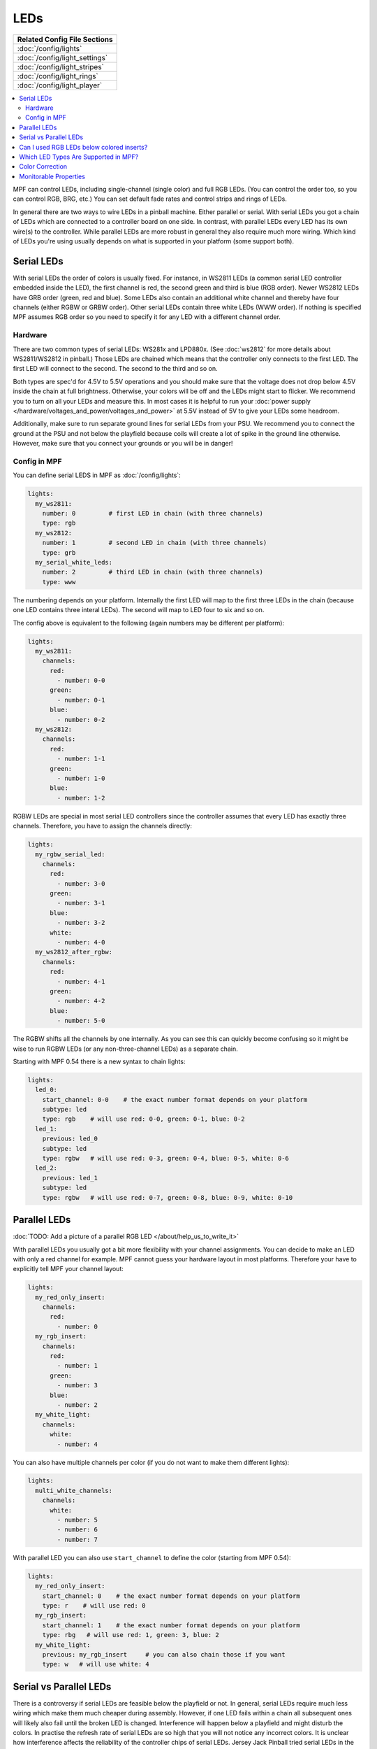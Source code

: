LEDs
====
+------------------------------------------------------------------------------+
| Related Config File Sections                                                 |
+==============================================================================+
| :doc:`/config/lights`                                                        |
+------------------------------------------------------------------------------+
| :doc:`/config/light_settings`                                                |
+------------------------------------------------------------------------------+
| :doc:`/config/light_stripes`                                                 |
+------------------------------------------------------------------------------+
| :doc:`/config/light_rings`                                                   |
+------------------------------------------------------------------------------+
| :doc:`/config/light_player`                                                  |
+------------------------------------------------------------------------------+

.. contents::
   :local:

MPF can control LEDs, including single-channel (single color) and full RGB
LEDs. (You can control the order too, so you can control RGB, BRG, etc.)
You can set default fade rates and control strips and rings of LEDs.

In general there are two ways to wire LEDs in a pinball machine.
Either parallel or serial.
With serial LEDs you got a chain of LEDs which are connected to a controller
board on one side.
In contrast, with parallel LEDs every LED has its own wire(s) to the controller.
While parallel LEDs are more robust in general they also require much more wiring.
Which kind of LEDs you're using usually depends on what is supported in your
platform (some support both).

Serial LEDs
-----------

With serial LEDs the order of colors is usually fixed. For instance, in WS2811
LEDs (a common serial LED controller embedded inside the LED), the first
channel is red, the second green and third is blue (RGB order).
Newer WS2812 LEDs have GRB order (green, red and blue).
Some LEDs also contain an additional white channel and thereby have four
channels (either RGBW or GRBW order).
Other serial LEDs contain three white LEDs (WWW order).
If nothing is specified MPF assumes RGB order so you need to specify it for any
LED with a different channel order.

Hardware
~~~~~~~~

There are two common types of serial LEDs: WS281x and LPD880x.
(See :doc:`ws2812` for more details about WS2811/WS2812 in pinball.)
Those LEDs are chained which means that the controller only connects to the
first LED.
The first LED will connect to the second.
The second to the third and so on.

.. image:: images/ws2812array.png

Both types are spec'd for 4.5V to 5.5V operations and you should make sure that
the voltage does not drop below 4.5V inside the chain at full brightness.
Otherwise, your colors will be off and the LEDs might start to flicker.
We recommend you to turn on all your LEDs and measure this.
In most cases it is helpful to run your
:doc:`power supply </hardware/voltages_and_power/voltages_and_power>` at 5.5V
instead of 5V to give your LEDs some headroom.

Additionally, make sure to run separate ground lines for serial LEDs from
your PSU.
We recommend you to connect the ground at the PSU and not below the playfield
because coils will create a lot of spike in the ground line otherwise.
However, make sure that you connect your grounds or you will be in danger!

Config in MPF
~~~~~~~~~~~~~

You can define serial LEDS in MPF as :doc:`/config/lights`:

.. code-block:: mpf-config

  lights:
    my_ws2811:
      number: 0         # first LED in chain (with three channels)
      type: rgb
    my_ws2812:
      number: 1         # second LED in chain (with three channels)
      type: grb
    my_serial_white_leds:
      number: 2         # third LED in chain (with three channels)
      type: www

The numbering depends on your platform. Internally the first LED will
map to the first three LEDs in the chain (because one LED contains three
interal LEDs). The second will map to LED four to six and so on.

The config above is equivalent to the following (again numbers may be different per platform):

.. code-block:: mpf-config

  lights:
    my_ws2811:
      channels:
        red:
          - number: 0-0
        green:
          - number: 0-1
        blue:
          - number: 0-2
    my_ws2812:
      channels:
        red:
          - number: 1-1
        green:
          - number: 1-0
        blue:
          - number: 1-2

RGBW LEDs are special in most serial LED controllers since the controller
assumes that every LED has exactly three channels. Therefore, you have to
assign the channels directly:

.. code-block:: mpf-config

  lights:
    my_rgbw_serial_led:
      channels:
        red:
          - number: 3-0
        green:
          - number: 3-1
        blue:
          - number: 3-2
        white:
          - number: 4-0
    my_ws2812_after_rgbw:
      channels:
        red:
          - number: 4-1
        green:
          - number: 4-2
        blue:
          - number: 5-0

The RGBW shifts all the channels by one internally. As you can see this can
quickly become confusing so it might be wise to run RGBW LEDs (or any
non-three-channel LEDs) as a separate chain.

Starting with MPF 0.54 there is a new syntax to chain lights:

.. code-block:: mpf-config

    lights:
      led_0:
        start_channel: 0-0    # the exact number format depends on your platform
        subtype: led
        type: rgb    # will use red: 0-0, green: 0-1, blue: 0-2
      led_1:
        previous: led_0
        subtype: led
        type: rgbw   # will use red: 0-3, green: 0-4, blue: 0-5, white: 0-6
      led_2:
        previous: led_1
        subtype: led
        type: rgbw   # will use red: 0-7, green: 0-8, blue: 0-9, white: 0-10

Parallel LEDs
-------------

:doc:`TODO: Add a picture of a parallel RGB LED </about/help_us_to_write_it>`

With parallel LEDs you usually got a bit more flexibility with your channel
assignments. You can decide to make an LED with only a red channel for example.
MPF cannot guess your hardware layout in most platforms.
Therefore your have to explicitly tell MPF your channel layout:

.. code-block:: mpf-config

  lights:
    my_red_only_insert:
      channels:
        red:
          - number: 0
    my_rgb_insert:
      channels:
        red:
          - number: 1
        green:
          - number: 3
        blue:
          - number: 2
    my_white_light:
      channels:
        white:
          - number: 4

You can also have multiple channels per color (if you do not want to make them different lights):

.. code-block:: mpf-config

  lights:
    multi_white_channels:
      channels:
        white:
          - number: 5
          - number: 6
          - number: 7

With parallel LED you can also use ``start_channel`` to define the color
(starting from MPF 0.54):

.. code-block:: mpf-config

    lights:
      my_red_only_insert:
        start_channel: 0    # the exact number format depends on your platform
        type: r    # will use red: 0
      my_rgb_insert:
        start_channel: 1    # the exact number format depends on your platform
        type: rbg   # will use red: 1, green: 3, blue: 2
      my_white_light:
        previous: my_rgb_insert     # you can also chain those if you want
        type: w   # will use white: 4


Serial vs Parallel LEDs
-----------------------

There is a controversy if serial LEDs are feasible below the playfield or not.
In general, serial LEDs require much less wiring which make them much cheaper
during assembly.
However, if one LED fails within a chain all subsequent ones will likely also
fail until the broken LED is changed.
Interference will happen below a playfield and might disturb the colors.
In practise the refresh rate of serial LEDs are so high that you will not
notice any incorrect colors.
It is unclear how interference affects the reliability of the controller
chips of serial LEDs.
Jersey Jack Pinball tried serial LEDs in the Wizard of Oz (WoZ) and ran into
a lot of reliability issues.
Finally, they reverted back to parallel LEDs (one I2C driver chip per chain).
One of the problems they had was interferences in the ground line which is
why we recommend a separate power supply for serial LEDs and a separate ground
line (but still common ground;
see :doc:`the voltages and power guide </hardware/voltages_and_power/voltages_and_power>`
for details).

For production runs you should probably be careful with serial LEDs.
At least test extensively.
However, you might take some risks in a homebrew machine because serial LEDs
are quite cheap and easy to replace once broken.
In practise they seem to work just fine for all homebrew machines we know.

Can I used RGB LEDs below colored inserts?
------------------------------------------

There is no point to use RGB LEDs below colored inserts.
That simply does not work physically.
Those colored inserts act as filter and any other color simply shall not pass.

We recommend white LEDs below colored inserts.
Then define them as red or whatever color your insert is.
If you use parallel LEDs below colored inserts just buy plain white ones.
For serial LEDs you can buy bulk WS2811 PCBs from china and connect white LEDs
to any of the channels.

Which LED Types Are Supported in MPF?
-------------------------------------

MPF supports any white, single-color or multi-color LED.
This includes RGB, RGBW or any other combination you can imagine.
The ``type`` parameter just reads the channels and maps them without thinking
too much of it.
For instance you can use GRBW LEDs with a green, red, blue and white channel.
Similarly, RRBRGWBGWWR or even more crazy combinations work fine.

Currently, MPF support red, blue, gree and white channels.
White it calculated as the minimum brightness of all channels.
If you need other channels such as orange let us know in the forum.

Color Correction
----------------

If you are using RGB LEDs, they might not be perfectly white when you turn
them on. They might be pinkish or blueish instead depending on the brand of
the LED. To a certain extend this is normal/expected and you can compensate
for it by configuring
:doc:`color_correction profiles in light_settings </config/light_settings>`.


Monitorable Properties
----------------------

For :doc:`dynamic values </config/instructions/dynamic_values>` and
:doc:`conditional events </events/overview/conditional>`,
the prefix for LEDs is ``device.lights.<name>``.

* *color*
* *corrected_color*


+------------------------------------------------------------------------------+
| Related How To Guides                                                        |
+==============================================================================+
| :doc:`/tutorial/17_add_lights_leds`                                          |
+------------------------------------------------------------------------------+

+------------------------------------------------------------------------------+
| Related Events                                                               |
+==============================================================================+
| None                                                                         |
+------------------------------------------------------------------------------+

